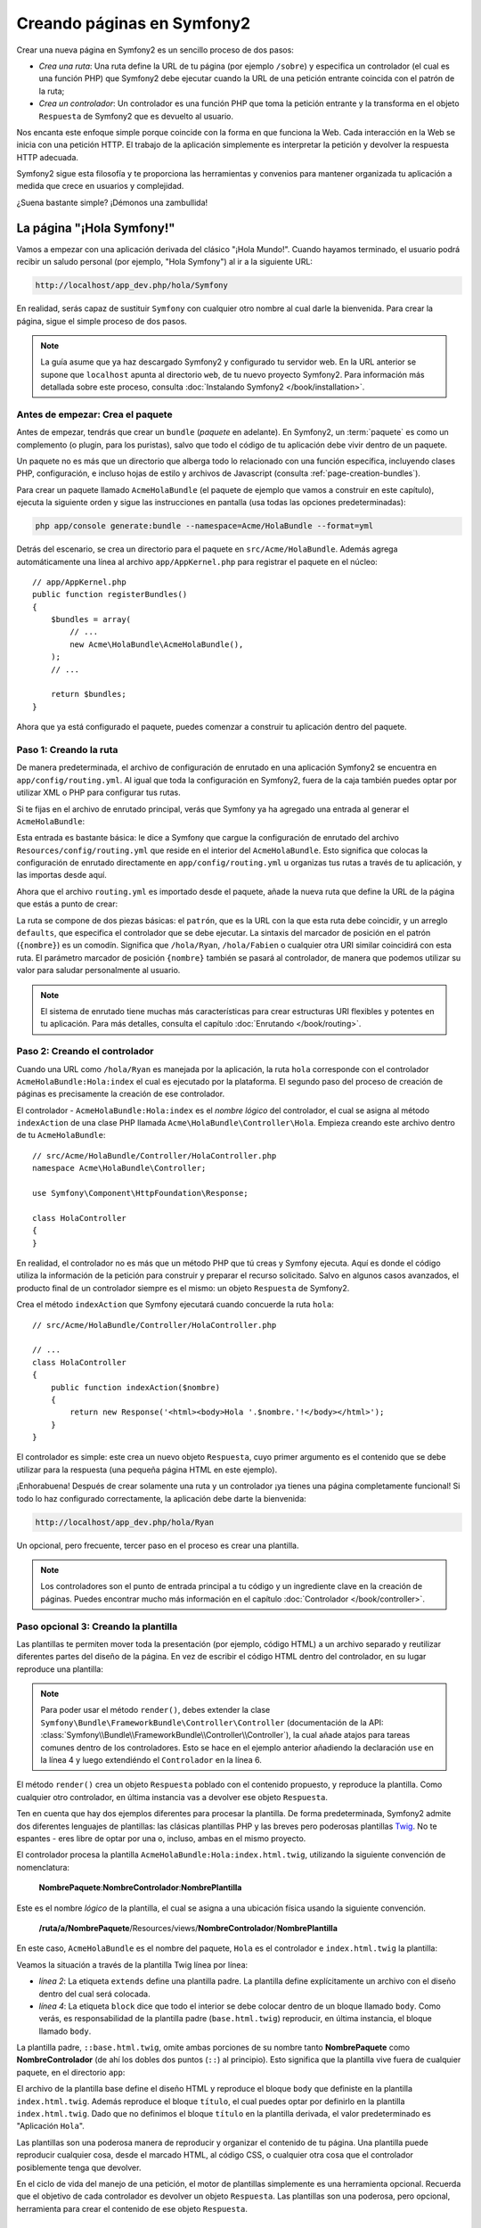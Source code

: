 .. index::
   single: Creando páginas

Creando páginas en Symfony2
===========================

Crear una nueva página en Symfony2 es un sencillo proceso de dos pasos:

* *Crea una ruta*: Una ruta define la URL de tu página (por ejemplo ``/sobre``) y especifica un controlador (el cual es una función PHP) que Symfony2 debe ejecutar cuando la URL de una petición entrante coincida con el patrón de la ruta;

* *Crea un controlador*: Un controlador es una función PHP que toma la petición entrante y la transforma en el objeto ``Respuesta`` de Symfony2 que es devuelto al usuario.

Nos encanta este enfoque simple porque coincide con la forma en que funciona la Web.
Cada interacción en la Web se inicia con una petición HTTP. El trabajo de la aplicación simplemente es interpretar la petición y devolver la respuesta HTTP adecuada.

Symfony2 sigue esta filosofía y te proporciona las herramientas y convenios para mantener organizada tu aplicación a medida que crece en usuarios y complejidad.

¿Suena bastante simple? ¡Démonos una zambullida!

.. index::
   single: Creando páginas; Ejemplo

La página "¡Hola Symfony!"
--------------------------

Vamos a empezar con una aplicación derivada del clásico "¡Hola Mundo!". Cuando hayamos terminado, el usuario podrá recibir un saludo personal (por ejemplo, "Hola Symfony") al ir a la siguiente URL:

.. code-block:: text

    http://localhost/app_dev.php/hola/Symfony

En realidad, serás capaz de sustituir ``Symfony`` con cualquier otro nombre al cual darle la bienvenida. Para crear la página, sigue el simple proceso de dos pasos.

.. note::

    La guía asume que ya haz descargado Symfony2 y configurado tu servidor web. En la URL anterior se supone que ``localhost`` apunta al directorio ``web``, de tu nuevo proyecto Symfony2. Para información más detallada sobre este proceso, consulta :doc:`Instalando Symfony2 </book/installation>`.

Antes de empezar: Crea el paquete
~~~~~~~~~~~~~~~~~~~~~~~~~~~~~~~~~

Antes de empezar, tendrás que crear un ``bundle`` (*paquete* en adelante). En Symfony2, un :term:`paquete` es como un complemento (o plugin, para los puristas), salvo que todo el código de tu aplicación debe vivir dentro de un paquete.

Un paquete no es más que un directorio que alberga todo lo relacionado con una función específica, incluyendo clases PHP, configuración, e incluso hojas de estilo y archivos de Javascript (consulta :ref:`page-creation-bundles`).

Para crear un paquete llamado ``AcmeHolaBundle`` (el paquete de ejemplo que vamos a construir en este capítulo), ejecuta la siguiente orden y sigue las instrucciones en pantalla (usa todas las opciones predeterminadas):

.. code-block:: bash

    php app/console generate:bundle --namespace=Acme/HolaBundle --format=yml

Detrás del escenario, se crea un directorio para el paquete en ``src/Acme/HolaBundle``.
Además agrega automáticamente una línea al archivo ``app/AppKernel.php`` para registrar el paquete en el núcleo::

    // app/AppKernel.php
    public function registerBundles()
    {
        $bundles = array(
            // ...
            new Acme\HolaBundle\AcmeHolaBundle(),
        );
        // ...

        return $bundles;
    }

Ahora que ya está configurado el paquete, puedes comenzar a construir tu aplicación dentro del paquete.

Paso 1: Creando la ruta
~~~~~~~~~~~~~~~~~~~~~~~

De manera predeterminada, el archivo de configuración de enrutado en una aplicación Symfony2 se encuentra en ``app/config/routing.yml``. Al igual que toda la configuración en Symfony2, fuera de la caja también puedes optar por utilizar XML o PHP para configurar tus rutas.

Si te fijas en el archivo de enrutado principal, verás que Symfony ya ha agregado una entrada al generar el ``AcmeHolaBundle``:

.. configuration-block::

    .. code-block:: yaml

        # app/config/routing.yml
        AcmeHolaBundle:
            resource: "@AcmeHolaBundle/Resources/config/routing.yml"
            prefix:   /

    .. code-block:: xml

        <!-- app/config/routing.xml -->
        <?xml version="1.0" encoding="UTF-8" ?>

        <routes xmlns="http://symfony.com/schema/routing"
            xmlns:xsi="http://www.w3.org/2001/XMLSchema-instance"
            xsi:schemaLocation="http://symfony.com/schema/routing http://symfony.com/schema/routing/routing-1.0.xsd">

            <import resource="@AcmeHolaBundle/Resources/config/routing.xml" prefix="/" />
        </routes>

    .. code-block:: php

        // app/config/routing.php
        use Symfony\Component\Routing\RouteCollection;
        use Symfony\Component\Routing\Route;

        $coleccion = new RouteCollection();
        $coleccion->addCollection(
            $loader->import('@AcmeHolaBundle/Resources/config/routing.php'),
            '/',
        );

        return $coleccion;

Esta entrada es bastante básica: le dice a Symfony que cargue la configuración de enrutado del archivo ``Resources/config/routing.yml`` que reside en el interior del ``AcmeHolaBundle``.
Esto significa que colocas la configuración de enrutado directamente en ``app/config/routing.yml`` u organizas tus rutas a través de tu aplicación, y las importas desde aquí.

Ahora que el archivo ``routing.yml`` es importado desde el paquete, añade la nueva ruta que define la URL de la página que estás a punto de crear:

.. configuration-block::

    .. code-block:: yaml

        # src/Acme/HolaBundle/Resources/config/routing.yml
        hola:
            pattern:  /hola/{nombre}
            defaults: { _controller: AcmeHolaBundle:Hola:index }

    .. code-block:: xml

        <!-- src/Acme/HolaBundle/Resources/config/routing.xml -->
        <?xml version="1.0" encoding="UTF-8" ?>

        <routes xmlns="http://symfony.com/schema/routing"
            xmlns:xsi="http://www.w3.org/2001/XMLSchema-instance"
            xsi:schemaLocation="http://symfony.com/schema/routing http://symfony.com/schema/routing/routing-1.0.xsd">

            <route id="hola" pattern="/hola/{nombre}">
                <default key="_controller">AcmeHolaBundle:Hola:index</default>
            </route>
        </routes>

    .. code-block:: php

        // src/Acme/HolaBundle/Resources/config/routing.php
        use Symfony\Component\Routing\RouteCollection;
        use Symfony\Component\Routing\Route;

        $coleccion = new RouteCollection();
        $coleccion->add('hola', new Route('/hola/{nombre}', array(
            '_controller' => 'AcmeHolaBundle:Hola:index',
        )));

        return $coleccion;

La ruta se compone de dos piezas básicas: el ``patrón``, que es la URL con la que esta ruta debe coincidir, y un arreglo ``defaults``, que especifica el controlador que se debe ejecutar. La sintaxis del marcador de posición en el patrón (``{nombre}``) es un comodín. Significa que ``/hola/Ryan``, ``/hola/Fabien`` o cualquier otra URI similar coincidirá con esta ruta. El parámetro marcador de posición ``{nombre}`` también se pasará al controlador, de manera que podemos utilizar su valor para saludar personalmente al usuario.

.. note::

  El sistema de enrutado tiene muchas más características para crear estructuras URI flexibles y potentes en tu aplicación. Para más detalles, consulta el capítulo :doc:`Enrutando </book/routing>`.

Paso 2: Creando el controlador
~~~~~~~~~~~~~~~~~~~~~~~~~~~~~~

Cuando una URL como ``/hola/Ryan`` es manejada por la aplicación, la ruta ``hola`` corresponde con el controlador ``AcmeHolaBundle:Hola:index`` el cual es ejecutado por la plataforma. El segundo paso del proceso de creación de páginas es precisamente la creación de ese controlador.

El controlador - ``AcmeHolaBundle:Hola:index`` es el *nombre lógico* del controlador, el cual se asigna al método ``indexAction`` de una clase PHP llamada ``Acme\HolaBundle\Controller\Hola``. Empieza creando este archivo dentro de tu ``AcmeHolaBundle``::

    // src/Acme/HolaBundle/Controller/HolaController.php
    namespace Acme\HolaBundle\Controller;

    use Symfony\Component\HttpFoundation\Response;

    class HolaController
    {
    }

En realidad, el controlador no es más que un método PHP que tú creas y Symfony ejecuta. Aquí es donde el código utiliza la información de la petición para construir y preparar el recurso solicitado. Salvo en algunos casos avanzados, el producto final de un controlador siempre es el mismo: un objeto ``Respuesta`` de Symfony2.

Crea el método ``indexAction`` que Symfony ejecutará cuando concuerde la ruta ``hola``::

    // src/Acme/HolaBundle/Controller/HolaController.php

    // ...
    class HolaController
    {
        public function indexAction($nombre)
        {
            return new Response('<html><body>Hola '.$nombre.'!</body></html>');
        }
    }

El controlador es simple: este crea un nuevo objeto ``Respuesta``, cuyo primer argumento es el contenido que se debe utilizar para la respuesta (una pequeña página HTML en este ejemplo).

¡Enhorabuena! Después de crear solamente una ruta y un controlador ¡ya tienes una página completamente funcional! Si todo lo haz configurado correctamente, la aplicación debe darte la bienvenida:

.. code-block:: text

    http://localhost/app_dev.php/hola/Ryan

Un opcional, pero frecuente, tercer paso en el proceso es crear una plantilla.

.. note::

   Los controladores son el punto de entrada principal a tu código y un ingrediente clave en la creación de páginas. Puedes encontrar mucho más información en el capítulo :doc:`Controlador </book/controller>`.

Paso opcional 3: Creando la plantilla
~~~~~~~~~~~~~~~~~~~~~~~~~~~~~~~~~~~~~

Las plantillas te permiten mover toda la presentación (por ejemplo, código HTML) a un archivo separado y reutilizar diferentes partes del diseño de la página. En vez de escribir el código HTML dentro del controlador, en su lugar reproduce una plantilla:

.. code-block:: php
    :linenos:

    // src/Acme/HolaBundle/Controller/HolaController.php
    namespace Acme\HolaBundle\Controller;

    use Symfony\Bundle\FrameworkBundle\Controller\Controller;

    class HolaController extends Controller
    {
        public function indexAction($nombre)
        {
            return $this->render('AcmeHolaBundle:Hola:index.html.twig', array('nombre' => $nombre));

            // reproduce una plantilla PHP en su lugar
            // return $this->render('AcmeHolaBundle:Hola:index.html.php', array('nombre' => $nombre));
        }
    }

.. note::

   Para poder usar el método ``render()``, debes extender la clase ``Symfony\Bundle\FrameworkBundle\Controller\Controller`` (documentación de la API:  :class:`Symfony\\Bundle\\FrameworkBundle\\Controller\\Controller`), la cual añade atajos para tareas comunes dentro de los controladores. Esto se hace en el ejemplo anterior añadiendo la declaración ``use`` en la línea 4 y luego extendiéndo el ``Controlador`` en la línea 6.

El método ``render()`` crea un objeto ``Respuesta`` poblado con el contenido propuesto, y reproduce la plantilla. Como cualquier otro controlador, en última instancia vas a devolver ese objeto ``Respuesta``.

Ten en cuenta que hay dos ejemplos diferentes para procesar la plantilla.
De forma predeterminada, Symfony2 admite dos diferentes lenguajes de plantillas: las clásicas plantillas PHP y las breves pero poderosas plantillas `Twig`_. No te espantes - eres libre de optar por una o, incluso, ambas en el mismo proyecto.

El controlador procesa la plantilla ``AcmeHolaBundle:Hola:index.html.twig``, utilizando la siguiente convención de nomenclatura:

    **NombrePaquete**:**NombreControlador**:**NombrePlantilla**

Este es el nombre *lógico* de la plantilla, el cual se asigna a una ubicación física usando la siguiente convención.

    **/ruta/a/NombrePaquete**/Resources/views/**NombreControlador**/**NombrePlantilla**

En este caso, ``AcmeHolaBundle`` es el nombre del paquete, ``Hola`` es el controlador e ``index.html.twig`` la plantilla:

.. configuration-block::

    .. code-block:: jinja
       :linenos:

        {# src/Acme/HolaBundle/Resources/views/Hola/index.html.twig #}
        {% extends '::base.html.twig' %}

        {% block body %}
            Hola {{ nombre }}!
        {% endblock %}

    .. code-block:: php

        <!-- src/Acme/HolaBundle/Resources/views/Hola/index.html.php -->
        <?php $view->extend('::base.html.php') ?>

        Hola <?php echo $view->escape($nombre) ?>!

Veamos la situación a través de la plantilla Twig línea por línea:

* *línea 2*: La etiqueta ``extends`` define una plantilla padre. La plantilla define explícitamente un archivo con el diseño dentro del cual será colocada.

* *línea 4*: La etiqueta ``block`` dice que todo el interior se debe colocar dentro de un bloque llamado ``body``. Como verás, es responsabilidad de la plantilla padre (``base.html.twig``) reproducir, en última instancia, el bloque llamado ``body``.

La plantilla padre, ``::base.html.twig``, omite ambas porciones de su nombre tanto **NombrePaquete** como **NombreControlador** (de ahí los dobles dos puntos (``::``) al principio). Esto significa que la plantilla vive fuera de cualquier paquete, en el directorio ``app``:

.. configuration-block::

    .. code-block:: html+jinja

        {# app/Resources/views/base.html.twig #}
        <!DOCTYPE html>
        <html>
            <head>
                <meta http-equiv="Content-Type" content="text/html; charset=utf-8" />
                <title>{% block title %}¡Bienvenido!{% endblock %}</title>
                {% block stylesheets %}{% endblock %}
                <link rel="shortcut icon" href="{{ asset('favicon.ico') }}" />
            </head>
            <body>
                {% block body %}{% endblock %}
                {% block javascripts %}{% endblock %}
            </body>
        </html>

    .. code-block:: php

        <!-- app/Resources/views/base.html.php -->
        <!DOCTYPE html>
        <html>
            <head>
                <meta http-equiv="Content-Type" content="text/html; charset=utf-8" />
                <title><?php $view['slots']->output('title', '¡Bienvenido!') ?></title>
                <?php $view['slots']->output('stylesheets') ?>
                <link rel="shortcut icon" href="<?php echo $view['assets']->getUrl('favicon.ico') ?>" />
            </head>
            <body>
                <?php $view['slots']->output('_content') ?>
                <?php $view['slots']->output('stylesheets') ?>
            </body>
        </html>

El archivo de la plantilla base define el diseño HTML y reproduce el bloque ``body`` que definiste en la plantilla ``index.html.twig``. Además reproduce el bloque ``título``, el cual puedes optar por definirlo en la plantilla ``index.html.twig``.
Dado que no definimos el bloque ``título`` en la plantilla derivada, el valor predeterminado es "Aplicación ``Hola``".

Las plantillas son una poderosa manera de reproducir y organizar el contenido de tu página. Una plantilla puede reproducir cualquier cosa, desde el marcado HTML, al código CSS, o cualquier otra cosa que el controlador posiblemente tenga que devolver.

En el ciclo de vida del manejo de una petición, el motor de plantillas simplemente es una herramienta opcional. Recuerda que el objetivo de cada controlador es devolver un objeto ``Respuesta``. Las plantillas son una poderosa, pero opcional, herramienta para crear el contenido de ese objeto ``Respuesta``.

.. index::
   single: Estructura de directorios

La estructura de directorios
----------------------------

Después de unas cortas secciones, ya entiendes la filosofía detrás de la creación y procesamiento de páginas en Symfony2. También haz comenzado a ver cómo están estructurados y organizados los proyectos Symfony2. Al final de esta sección, sabrás dónde encontrar y colocar diferentes tipos de archivos y por qué.

Aunque totalmente flexible, por omisión, cada :term:`aplicación` Symfony tiene la misma estructura de directorios básica y recomendada:

* ``app/``: Este directorio contiene la configuración de la aplicación;

* ``src/``: Todo el código PHP del proyecto se almacena en este directorio;

* ``vendor/``: Por convención aquí se coloca cualquier biblioteca de terceros;

* ``web/``: Este es el directorio web raíz y contiene todos los archivos de acceso público;

El directorio web
~~~~~~~~~~~~~~~~~

El directorio raíz del servidor web, es el hogar de todos los archivos públicos y estáticos tales como imágenes, hojas de estilo y archivos JavaScript. También es el lugar donde vive cada :term:`controlador frontal`::

    // web/app.php
    require_once __DIR__.'/../app/bootstrap.php.cache';
    require_once __DIR__.'/../app/AppKernel.php';

    use Symfony\Component\HttpFoundation\Request;

    $nucleo = new AppKernel('prod', false);
    $nucleo->loadClassCache();
    $nucleo->handle(Request::createFromGlobals())->send();

El archivo del controlador frontal (``app.php`` en este ejemplo) es el archivo PHP que realmente se ejecuta cuando utilizas una aplicación Symfony2 y su trabajo consiste en utilizar una clase del núcleo, ``AppKernel``, para arrancar la aplicación.

.. tip::

    Tener un controlador frontal significa que se utilizan diferentes y más flexibles direcciones URL que en una aplicación PHP típica. Cuando usamos un controlador frontal, las direcciones URL se formatean de la siguiente manera:

    .. code-block:: text

        http://localhost/app.php/hola/Ryan

    El controlador frontal, ``app.php``, se ejecuta y la URL "interna": ``/hola/Ryan`` es ruteada internamente con la configuración de enrutado.
    Al utilizar las reglas ``mod_rewrite`` de Apache, puedes forzar la ejecución del archivo ``app.php`` sin necesidad de especificarlo en la URL:

    .. code-block:: text

        http://localhost/hola/Ryan

Aunque los controladores frontales son esenciales en el manejo de cada petición, rara vez los tendrás que modificar o incluso pensar en ellos. Los vamos a mencionar brevemente de nuevo en la sección de `Entornos`_.

El directorio aplicación (``app``)
~~~~~~~~~~~~~~~~~~~~~~~~~~~~~~~~~~

Como vimos en el controlador frontal, la clase ``AppKernel`` es el punto de entrada principal de la aplicación y es la responsable de toda la configuración. Como tal, se almacena en el directorio ``app/``.

Esta clase debe implementar dos métodos que definen todo lo que Symfony necesita saber acerca de tu aplicación. Ni siquiera tienes que preocuparte de estos métodos durante el arranque - Symfony los llena por ti con parámetros predeterminados.

* ``registerBundles()``: Devuelve una matriz con todos los paquetes necesarios para ejecutar la aplicación (consulta :ref:`page-creation-bundles`);

* ``registerContainerConfiguration()``: Carga el archivo de configuración de recursos principal de la aplicación (consulta la sección `Configurando la aplicación`_);

En el desarrollo del día a día, generalmente vas a utilizar el directorio ``app/`` para modificar la configuración y los archivos de enrutado en el directorio ``app/config/`` (consulta la sección `Configurando la aplicación`_). Este también contiene el directorio caché de la aplicación (``app/cache``), un directorio de registro (``app/logs``) y un directorio para archivos de recursos a nivel de aplicación, tal como plantillas (``app/Resources``).
Aprenderás más sobre cada uno de estos directorios en capítulos posteriores.

.. _autoloading-introduction-sidebar:

.. sidebar:: Cargando automáticamente

    Al arrancar Symfony, un archivo especial - ``app/autoload.php`` - es incluido.
    Este archivo es responsable de configurar el cargador automático, el cual cargará automáticamente los archivos de tu aplicación desde el directorio ``src/`` y librerías de terceros del directorio ``vendor/``.

    Gracias al cargador automático, nunca tendrás que preocuparte de usar declaraciones ``include`` o ``require``. En cambio, Symfony2 utiliza el espacio de nombres de una clase para determinar su ubicación e incluir automáticamente el archivo en el instante en que necesitas una clase.

    El cargador automático ya está configurado para buscar en el directorio ``src/`` cualquiera de tus clases PHP. Para que trabaje la carga automática, el nombre de la clase y la ruta del archivo deben seguir el mismo patrón:

    .. code-block:: text

        Nombre de clase:
            Acme\HolaBundle\Controller\HolaController
        Ruta:
            src/Acme/HolaBundle/Controller/HolaController.php

    Típicamente, la única vez que tendrás que preocuparte por el archivo ``app/autoload.php`` es cuando estás incluyendo una nueva biblioteca de terceros en el directorio ``vendor/``. Para más información sobre la carga automática, consulta :doc:`Cómo cargar clases automáticamente </cookbook/tools/autoloader>`.

El directorio fuente (``src``)
~~~~~~~~~~~~~~~~~~~~~~~~~~~~~~

En pocas palabras, el directorio ``src/`` contiene todo el código real (código PHP, plantillas, archivos de configuración, estilo, etc.) que impulsa a *tu* aplicación.
De hecho, cuando desarrollas, la gran mayoría de tu trabajo se llevará a cabo dentro de uno o más paquetes creados en este directorio.

Pero, ¿qué es exactamente un :term:`paquete`?

.. _page-creation-bundles:

El sistema de paquetes
----------------------

Un paquete es similar a un complemento en otro software, pero aún mejor. La diferencia clave es que en Symfony2 *todo* es un paquete, incluyendo tanto la funcionalidad básica de la plataforma como el código escrito para tu aplicación.
Los paquetes son ciudadanos de primera clase en Symfony2. Esto te proporciona la flexibilidad para utilizar las características preconstruidas envasadas en `paquetes de terceros`_ o para distribuir tus propios paquetes. Además, facilita la selección y elección de las características por habilitar en tu aplicación y optimizarlas en la forma que desees.

.. note::

   Si bien, aquí vamos a cubrir lo básico, hay un capítulo dedicado completamente al tema de los :doc:`paquetes </cookbook/bundles/best_practices>`.

Un paquete simplemente es un conjunto estructurado de archivos en un directorio que implementa una sola característica. Puedes crear un ``BlogBundle``, un ``ForoBundle`` o un paquete para gestionar usuarios (muchos de ellos ya existen como paquetes de código abierto). Cada directorio contiene todo lo relacionado con esa característica, incluyendo archivos PHP, plantillas, hojas de estilo, archivos Javascript, pruebas y cualquier otra cosa necesaria.
Cada aspecto de una característica existe en un paquete y cada característica vive en un paquete.

Una aplicación se compone de paquetes tal como está definido en el método ``registerBundles()`` de la clase ``AppKernel``::

    // app/AppKernel.php
    public function registerBundles()
    {
        $bundles = array(
            new Symfony\Bundle\FrameworkBundle\FrameworkBundle(),
            new Symfony\Bundle\SecurityBundle\SecurityBundle(),
            new Symfony\Bundle\TwigBundle\TwigBundle(),
            new Symfony\Bundle\MonologBundle\MonologBundle(),
            new Symfony\Bundle\SwiftmailerBundle\SwiftmailerBundle(),
            new Symfony\Bundle\DoctrineBundle\DoctrineBundle(),
            new Symfony\Bundle\AsseticBundle\AsseticBundle(),
            new Sensio\Bundle\FrameworkExtraBundle\SensioFrameworkExtraBundle(),
            new JMS\SecurityExtraBundle\JMSSecurityExtraBundle(),
        );

        if (in_array($this->getEnvironment(), array('dev', 'test'))) {
            $bundles[] = new Acme\DemoBundle\AcmeDemoBundle();
            $bundles[] = new Symfony\Bundle\WebProfilerBundle\WebProfilerBundle();
            $bundles[] = new Sensio\Bundle\DistributionBundle\SensioDistributionBundle();
            $bundles[] = new Sensio\Bundle\GeneratorBundle\SensioGeneratorBundle();
        }

        return $bundles;
    }

Con el método ``registerBundles()``, tienes el control total sobre cuales paquetes utiliza tu aplicación (incluyendo los paquetes del núcleo de Symfony).

.. tip::

   Un paquete puede vivir en *cualquier lugar* siempre y cuando Symfony2 lo pueda cargar automáticamente (vía el autocargador configurado en ``app/autoload.php``).

Creando un paquete
~~~~~~~~~~~~~~~~~~

La edición estándar de Symfony viene con una práctica tarea que crea un paquete totalmente funcional para ti. Por supuesto, la creación manual de un paquete también es muy fácil.

Para mostrarte lo sencillo que es el sistema de paquetes, vamos a crear y activar un nuevo paquete llamado ``AcmePruebaBundle``.

.. tip::

    La parte ``Acme`` es sólo un nombre ficticio que debes sustituir por un "proveedor" que represente tu nombre u organización (por ejemplo, ``ABCPruebaBundle`` por alguna empresa llamada ``ABC``).

En primer lugar, crea un directorio ``src/Acme/PruebaBundle/`` y añade un nuevo archivo llamado ``AcmePruebaBundle.php``::

    // src/Acme/PruebaBundle/AcmePruebaBundle.php
    namespace Acme\PruebaBundle;

    use Symfony\Component\HttpKernel\Bundle\Bundle;

    class AcmePruebaBundle extends Bundle
    {
    }

.. tip::

   El nombre ``AcmePruebaBundle`` sigue las :ref:`convenciones de nomenclatura de paquetes <bundles-naming-conventions>` estándar.
   También puedes optar por acortar el nombre del paquete simplemente a ``PruebaBundle`` al nombrar esta clase ``PruebaBundle`` (y el nombre del archivo ``PruebaBundle.php``).

Esta clase vacía es la única pieza que necesitamos para crear nuestro nuevo paquete. Aunque comúnmente está vacía, esta clase es poderosa y se puede utilizar para personalizar el comportamiento del paquete.

Ahora que hemos creado nuestro paquete, tenemos que activarlo a través de la clase ``AppKernel``::

    // app/AppKernel.php
    public function registerBundles()
    {
        $bundles = array(
            // ...

            // registra tus paquetes
            new Acme\PruebaBundle\AcmePruebaBundle(),
        );
        // ...

        return $bundles;
    }

Y si bien aún no hace nada, ``AcmePruebaBundle`` está listo para utilizarlo.

Y aunque esto es bastante fácil, Symfony también proporciona una interfaz de línea de ordenes para generar una estructura de paquete básica:

.. code-block:: bash

    php app/console generate:bundle --namespace=Acme/PruebaBundle

Esto genera el esqueleto del paquete con un controlador básico, la plantilla y recursos de enrutado que se pueden personalizar. Aprenderás más sobre la línea de ordenes de las herramientas de Symfony2 más tarde.

.. tip::

   Cuando quieras crear un nuevo paquete o uses un paquete de terceros, siempre asegúrate de habilitar el paquete en ``registerBundles()``. Cuando usas la orden ``generate:bundle``, hace esto para ti.

Estructura de directorios de un paquete
~~~~~~~~~~~~~~~~~~~~~~~~~~~~~~~~~~~~~~~

La estructura de directorios de un paquete es simple y flexible. De forma predeterminada, el sistema de paquetes sigue una serie de convenciones que ayudan a mantener el código consistente entre todos los paquetes Symfony2. Echa un vistazo a ``AcmeHolaBundle``, ya que contiene algunos de los elementos más comunes de un paquete:

* ``Controller/`` Contiene los controladores del paquete (por ejemplo, ``HolaController.php``);

* ``Resources/config/`` Contiene la configuración, incluyendo la configuración de enrutado (por ejemplo, ``routing.yml``);

* ``Resources/views/`` Contiene las plantillas organizadas por nombre de controlador (por ejemplo, ``Hola/index.html.twig``);

* ``Resources/public/`` Contiene recursos web (imágenes, hojas de estilo, etc.) y es copiado o enlazado simbólicamente al directorio ``web/`` del proyecto vía la orden de consola inicial ``assets:install``;

* ``Tests/`` Tiene todas las pruebas para el paquete.

Un paquete puede ser tan pequeño o tan grande como la característica que implementa. Este contiene sólo los archivos que necesita y nada más.

A medida que avances en el libro, aprenderás cómo persistir objetos a una base de datos, crear y validar formularios, crear traducciones para tu aplicación, escribir pruebas y mucho más. Cada uno de estos tiene su propio lugar y rol dentro del paquete.

Configurando la aplicación
--------------------------

La aplicación consiste de una colección de paquetes que representan todas las características y capacidades de tu aplicación. Cada paquete se puede personalizar a través de archivos de configuración escritos en YAML, XML o PHP. De forma predeterminada, el archivo de configuración principal vive en el directorio ``app/config/`` y se llama ``config.yml``, ``config.xml`` o ``config.php`` en función del formato que prefieras:

.. configuration-block::

    .. code-block:: yaml

        # app/config/config.yml
        imports:
            - { resource: parameters.ini }
            - { resource: security.yml }

        framework:
            secret:          %secret%
            charset:         UTF-8
            router:          { resource: "%kernel.root_dir%/config/routing.yml" }
            form:            true
            csrf_protection: true
            validation:      { enable_annotations: true }
            templating:      { engines: ['twig'] } #assets_version: SomeVersionScheme
            session:
                default_locale: %locale%
                auto_start:     true

        # Configuración Twig
        twig:
            debug:            %kernel.debug%
            strict_variables: %kernel.debug%

        # ...

    .. code-block:: xml

        <!-- app/config/config.xml -->
        <imports>
            <import resource="parameters.ini" />
            <import resource="security.yml" />
        </imports>

        <framework:config charset="UTF-8" secret="%secret%">
            <framework:router resource="%kernel.root_dir%/config/routing.xml" />
            <framework:form />
            <framework:csrf-protection />
            <framework:validation annotations="true" />
            <framework:templating assets-version="SomeVersionScheme">
                <framework:engine id="twig" />
            </framework:templating>
            <framework:session default-locale="%locale%" auto-start="true" />
        </framework:config>

        <!-- Configuración Twig -->
        <twig:config debug="%kernel.debug%" strict-variables="%kernel.debug%" />

        <!-- ... -->

    .. code-block:: php

        $this->import('parameters.ini');
        $this->import('security.yml');

        $contenedor->loadFromExtension('framework', array(
            'secret'          => '%secret%',
            'charset'         => 'UTF-8',
            'router'          => array('resource' => '%kernel.root_dir%/config/routing.php'),
            'form'            => array(),
            'csrf-protection' => array(),
            'validation'      => array('annotations' => true),
            'templating'      => array(
                'engines' => array('twig'),
                #'assets_version' => "SomeVersionScheme",
            ),
            'session' => array(
                'default_locale' => "%locale%",
                'auto_start'     => true,
            ),
        ));

        // Configuración Twig
        $contenedor->loadFromExtension('twig', array(
            'debug'            => '%kernel.debug%',
            'strict_variables' => '%kernel.debug%',
        ));

        // ...

.. note::

   Aprenderás exactamente cómo cargar cada archivo/formato en la siguiente sección `Entornos`_.

Cada entrada de nivel superior como ``framework`` o ``twig`` define la configuración de un paquete específico. Por ejemplo, la clave ``framework`` define la configuración para el núcleo de Symfony ``FrameworkBundle`` e incluye la configuración de enrutado, plantillas, y otros sistemas del núcleo.

Por ahora, no te preocupes por las opciones de configuración específicas de cada sección.
El archivo de configuración viene con parámetros predeterminados. A medida que leas y explores más cada parte de Symfony2, aprenderás sobre las opciones de configuración específicas de cada característica.

.. sidebar:: Formatos de configuración

    A lo largo de los capítulos, todos los ejemplos de configuración muestran los tres formatos (YAML, XML y PHP). Cada uno tiene sus propias ventajas y desventajas. Tú eliges cual utilizar:

    * *YAML*: Sencillo, limpio y fácil de leer;

    * *XML*: Más poderoso que YAML a veces y es compatible con el autocompletado del IDE;

    * *PHP*: Muy potente, pero menos fácil de leer que los formatos de configuración estándar.

.. index::
   single: Entornos; Introducción

.. _environments-summary:

Entornos
--------

Una aplicación puede funcionar en diversos entornos. Los diferentes entornos comparten el mismo código PHP (aparte del controlador frontal), pero usan diferente configuración. Por ejemplo, un entorno de desarrollo ``dev`` registrará las advertencias y errores, mientras que un entorno de producción ``prod`` sólo registra los errores. Algunos archivos se vuelven a generar en cada petición en el entorno ``dev`` (para mayor comodidad de los desarrolladores), pero se memorizan en caché en el entorno ``prod``. Todos los entornos viven juntos en la misma máquina y ejecutan la misma aplicación.

Un proyecto Symfony2 generalmente comienza con tres entornos (``dev``, ``test`` y ``prod``), aunque la creación de nuevos entornos es fácil. Puedes ver tu aplicación en diferentes entornos con sólo cambiar el controlador frontal en tu navegador. Para ver la aplicación en el entorno ``dev``, accede a la aplicación a través del controlador frontal de desarrollo:

.. code-block:: text

    http://localhost/app_dev.php/hola/Ryan

Si deseas ver cómo se comportará tu aplicación en el entorno de producción, en su lugar, llama al controlador frontal ``prod``:

.. code-block:: text

    http://localhost/app.php/hola/Ryan

.. note::

   Si abres el archivo ``web/app.php``, encontrarás que está configurado explícitamente para usar el entorno ``prod``::

       $kernel = new AppKernel('prod', false);

   Puedes crear un nuevo controlador frontal para un nuevo entorno copiando el archivo y cambiando ``prod`` por algún otro valor.

Puesto que el entorno ``prod`` está optimizado para velocidad, la configuración, el enrutado y las plantillas Twig se compilan en clases PHP simples y se guardan en caché.
Cuando cambies las vistas en el entorno ``prod``, tendrás que borrar estos archivos memorizados en caché y así permitir su reconstrucción::

    php app/console cache:clear --env=prod

.. note::

    El entorno ``test`` se utiliza cuando se ejecutan pruebas automáticas y no se puede acceder directamente a través del navegador. Consulta el capítulo :doc:`Probando </book/testing>` para más detalles.

.. index::
   single: Entornos; Configuración

Configurando entornos
~~~~~~~~~~~~~~~~~~~~~

La clase ``AppKernel`` es responsable de cargar realmente el archivo de configuración de tu elección::

    // app/AppKernel.php
    public function registerContainerConfiguration(LoaderInterface $loader)
    {
        $loader->load(__DIR__.'/config/config_'.$this->getEnvironment().'.yml');
    }

Ya sabes que la extensión ``.yml`` se puede cambiar a ``.xml`` o ``.php`` si prefieres usar XML o PHP para escribir tu configuración.
Además, observa que cada entorno carga su propio archivo de configuración. Considera el archivo de configuración para el entorno ``dev``.

.. configuration-block::

    .. code-block:: yaml

        # app/config/config_dev.yml
        imports:
            - { resource: config.yml }

        framework:
            router:   { resource: "%kernel.root_dir%/config/routing_dev.yml" }
            profiler: { only_exceptions: false }

        # ...

    .. code-block:: xml

        <!-- app/config/config_dev.xml -->
        <imports>
            <import resource="config.xml" />
        </imports>

        <framework:config>
            <framework:router resource="%kernel.root_dir%/config/routing_dev.xml" />
            <framework:profiler only-exceptions="false" />
        </framework:config>

        <!-- ... -->

    .. code-block:: php

        // app/config/config_dev.php
        $loader->import('config.php');

        $contenedor->loadFromExtension('framework', array(
            'router'   => array('resource' => '%kernel.root_dir%/config/routing_dev.php'),
            'profiler' => array('only-exceptions' => false),
        ));

        // ...

La clave ``imports`` es similar a una declaración ``include`` PHP y garantiza que en primer lugar se carga el archivo de configuración principal (``config.yml``). El resto del archivo de configuración predeterminado aumenta el registro de eventos y otros ajustes conducentes a un entorno de desarrollo.

Ambos entornos ``prod`` y ``test`` siguen el mismo modelo: cada uno importa el archivo de configuración básico y luego modifica sus valores de configuración para adaptarlos a las necesidades específicas del entorno. Esto es sólo una convención, pero te permite reutilizar la mayor parte de tu configuración y personalizar sólo piezas puntuales entre entornos.

Resumen
-------

¡Enhorabuena! Ahora haz visto todos los aspectos fundamentales de Symfony2 y afortunadamente descubriste lo fácil y flexible que puede ser. Y si bien aún *hay muchas* características por venir, asegúrate de tener en cuenta los siguientes puntos básicos:

* La creación de una página es un proceso de tres pasos que involucran una **ruta**, un **controlador** y (opcionalmente) una **plantilla**.

* Cada proyecto contiene sólo unos cuantos directorios principales: ``web/`` (recursos web y controladores frontales), ``app/`` (configuración), ``src/`` (tus paquetes), y ``vendor/`` (código de terceros) (también hay un directorio ``bin/`` que se utiliza para ayudarte a actualizar las bibliotecas de proveedores);

* Cada característica en Symfony2 (incluyendo el núcleo de la plataforma Symfony2) está organizada en un *paquete*, el cual es un conjunto estructurado de archivos para esa característica;

* La **configuración** de cada paquete vive en el directorio ``app/config`` y se puede especificar en YAML, XML o PHP;

* Cada **entorno** es accesible a través de un diferente controlador frontal (por ejemplo, ``app.php`` y ``app_dev.php``) y carga un archivo de configuración diferente.

A partir de aquí, cada capítulo te dará a conocer más y más potentes herramientas y conceptos avanzados. Cuanto más sepas sobre Symfony2, tanto más apreciarás la flexibilidad de su arquitectura y el poder que te proporciona para desarrollar aplicaciones rápidamente.

.. _`Twig`: http://www.twig-project.org
.. _`paquetes de terceros`: http://symfony2bundles.org/
.. _`Edición estándar de Symfony`: http://symfony.com/download
